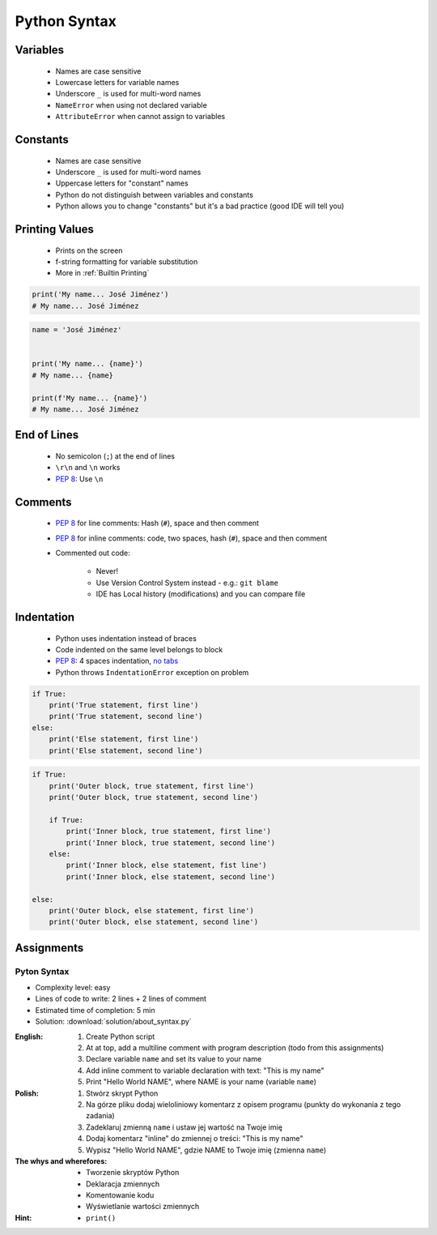 *************
Python Syntax
*************


Variables
=========
.. highlights::
    * Names are case sensitive
    * Lowercase letters for variable names
    * Underscore ``_`` is used for multi-word names
    * ``NameError`` when using not declared variable
    * ``AttributeError`` when cannot assign to variables

.. code-block:: python
    :caption: Variable declaration

    name = 'Mark Watney'

    first_name = 'Mark'
    last_name = 'Watney'

    firstname = 'Mark'
    lastname = 'Watney'

.. code-block:: python
    :caption: Variables vs. constants - Names are case sensitive

    name = 'Mark Watney'
    Name = 'Jan Twardowski'


Constants
=========
.. highlights::
    * Names are case sensitive
    * Underscore ``_`` is used for multi-word names
    * Uppercase letters for "constant" names
    * Python do not distinguish between variables and constants
    * Python allows you to change "constants" but it's a bad practice (good IDE will tell you)

.. code-block:: python
    :caption: "Constant" declaration

    FILE = '/etc/passwd'
    FILE_NAME = '/etc/shadow'
    FILENAME = '/etc/group'

.. code-block:: python
    :caption: Python allows you to change "constants" but it's a bad practice (good IDE will tell you)

    NAME = 'Mark Watney'
    NAME = 'Jan Twardowski'

.. code-block:: python
    :caption: Variables vs. constants - Names are case sensitive

    name = 'Mark Watney'
    NAME = 'Jan Twardowski'
    Name = 'José Jiménez'


Printing Values
===============
.. highlights::
    * Prints on the screen
    * f-string formatting for variable substitution
    * More in :ref:`Builtin Printing`

.. code-block:: python

    print('My name... José Jiménez')
    # My name... José Jiménez

.. code-block:: python

    name = 'José Jiménez'


    print('My name... {name}')
    # My name... {name}

    print(f'My name... {name}')
    # My name... José Jiménez


End of Lines
============
.. highlights::
    * No semicolon (``;``) at the end of lines
    * ``\r\n`` and ``\n`` works
    * :pep:`8`: Use ``\n``

.. doctest::

    >>> print('Hello!\nHow are you?')
    Hello!
    How are you?


Comments
========
.. highlights::
    * :pep:`8` for line comments: Hash (``#``), space and then comment
    * :pep:`8` for inline comments: code, two spaces, hash (``#``), space and then comment
    * Commented out code:

        * Never!
        * Use Version Control System instead - e.g.: ``git blame``
        * IDE has Local history (modifications) and you can compare file

.. code-block:: python
    :caption: Line comments

    # Mark thinks he is...
    print('Mark Watney: Space Pirate')

.. code-block:: python
    :caption: Inline comments

    print('Mark Watney: Space Pirate')  # This is who Mark Watney is


Indentation
===========
.. highlights::
    * Python uses indentation instead of braces
    * Code indented on the same level belongs to block
    * :pep:`8`: 4 spaces indentation, `no tabs <https://youtu.be/SsoOG6ZeyUI>`_
    * Python throws ``IndentationError`` exception on problem

.. code-block:: python

    if True:
        print('True statement, first line')
        print('True statement, second line')
    else:
        print('Else statement, first line')
        print('Else statement, second line')

.. code-block:: python

    if True:
        print('Outer block, true statement, first line')
        print('Outer block, true statement, second line')

        if True:
            print('Inner block, true statement, first line')
            print('Inner block, true statement, second line')
        else:
            print('Inner block, else statement, fist line')
            print('Inner block, else statement, second line')

    else:
        print('Outer block, else statement, first line')
        print('Outer block, else statement, second line')


Assignments
===========

Pyton Syntax
------------
* Complexity level: easy
* Lines of code to write: 2 lines + 2 lines of comment
* Estimated time of completion: 5 min
* Solution: :download:`solution/about_syntax.py`

:English:
    #. Create Python script
    #. At at top, add a multiline comment with program description (todo from this assignments)
    #. Declare variable ``name`` and set its value to your name
    #. Add inline comment to variable declaration with text: "This is my name"
    #. Print "Hello World NAME", where NAME is your name (variable ``name``)

:Polish:
    #. Stwórz skrypt Python
    #. Na górze pliku dodaj wieloliniowy komentarz z opisem programu (punkty do wykonania z tego zadania)
    #. Zadeklaruj zmienną ``name`` i ustaw jej wartość na Twoje imię
    #. Dodaj komentarz "inline" do zmiennej o treści: "This is my name"
    #. Wypisz "Hello World NAME", gdzie NAME to Twoje imię (zmienna ``name``)

:The whys and wherefores:
    * Tworzenie skryptów Python
    * Deklaracja zmiennych
    * Komentowanie kodu
    * Wyświetlanie wartości zmiennych

:Hint:
    * ``print()``
